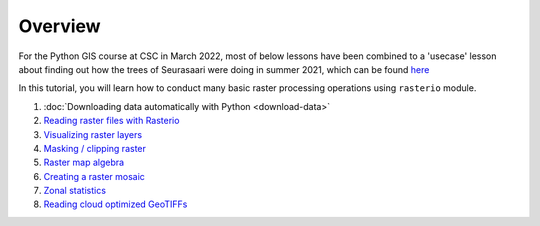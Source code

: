 Overview
========

For the Python GIS course at CSC in March 2022, most of below lessons have been combined to a 'usecase' lesson about finding out how the trees of Seurasaari were doing in summer 2021, which can be found `here <../../notebooks/Raster/Raster_CSC/Seurasaari_trees.ipynb>`__


In this tutorial, you will learn how to conduct many basic raster processing operations using ``rasterio`` module.

1. :doc:`Downloading data automatically with Python <download-data>`
2. `Reading raster files with Rasterio  <../../notebooks/Raster/reading-raster.ipynb>`__
3. `Visualizing raster layers  <../../notebooks/Raster/plotting-raster.ipynb>`__
4. `Masking / clipping raster  <../../notebooks/Raster/clipping-raster.ipynb>`__
5. `Raster map algebra   <../../notebooks/Raster/raster-map-algebra.ipynb>`__
6. `Creating a raster mosaic  <../../notebooks/Raster/raster-mosaic.ipynb>`__
7. `Zonal statistics  <../../notebooks/Raster/zonal-statistics.ipynb>`__
8. `Reading cloud optimized GeoTIFFs <../../notebooks/Raster/read-cogs.ipynb>`__

